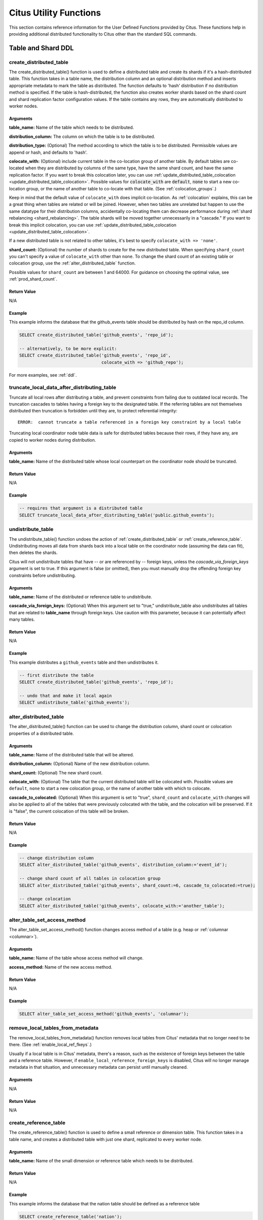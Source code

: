 .. _user_defined_functions:

Citus Utility Functions
=======================

This section contains reference information for the User Defined Functions provided by Citus. These functions help in providing additional distributed functionality to Citus other than the standard SQL commands.

Table and Shard DDL
-------------------
.. _create_distributed_table:

create_distributed_table
$$$$$$$$$$$$$$$$$$$$$$$$$$$$$$$

The create_distributed_table() function is used to define a distributed table
and create its shards if it's a hash-distributed table. This function takes in a
table name, the distribution column and an optional distribution method and inserts
appropriate metadata to mark the table as distributed. The function defaults to
'hash' distribution if no distribution method is specified. If the table is
hash-distributed, the function also creates worker shards based on the shard
count and shard replication factor configuration values. If the table contains
any rows, they are automatically distributed to worker nodes.

Arguments
************************

**table_name:** Name of the table which needs to be distributed.

**distribution_column:** The column on which the table is to be distributed.

**distribution_type:** (Optional) The method according to which the table is
to be distributed. Permissible values are append or hash, and defaults to 'hash'.

**colocate_with:** (Optional) include current table in the co-location group of another table. By default tables are co-located when they are distributed by columns of the same type, have the same shard count, and have the same replication factor.
If you want to break this colocation later, you can use :ref:`update_distributed_table_colocation <update_distributed_table_colocation>`. Possible values for :code:`colocate_with` are :code:`default`, :code:`none` to start a new co-location group, or the name of another table to co-locate with that table.  (See :ref:`colocation_groups`.)

Keep in mind that the default value of ``colocate_with`` does implicit co-location. As :ref:`colocation` explains, this can be a great thing when tables are related or will be joined. However, when two tables are unrelated but happen to use the same datatype for their distribution columns, accidentally co-locating them can decrease performance during :ref:`shard rebalancing <shard_rebalancing>`. The table shards will be moved together unnecessarily in a "cascade."
If you want to break this implicit colocation, you can use :ref:`update_distributed_table_colocation <update_distributed_table_colocation>`.

If a new distributed table is not related to other tables, it's best to specify ``colocate_with => 'none'``.

**shard_count:** (Optional) the number of shards to create for the new distributed table. When specifying ``shard_count`` you can't specify a value of ``colocate_with`` other than ``none``. To change the shard count of an existing table or colocation group, use the :ref:`alter_distributed_table` function.

Possible values for ``shard_count`` are between 1 and 64000. For guidance on choosing the optimal value, see :ref:`prod_shard_count`.

Return Value
********************************

N/A

Example
*************************

This example informs the database that the github_events table should be distributed by hash on the repo_id column.

.. code-block:: postgresql

  SELECT create_distributed_table('github_events', 'repo_id');

  -- alternatively, to be more explicit:
  SELECT create_distributed_table('github_events', 'repo_id',
                                  colocate_with => 'github_repo');

For more examples, see :ref:`ddl`.

.. _truncate_local_data_after_distributing_table:

truncate_local_data_after_distributing_table
$$$$$$$$$$$$$$$$$$$$$$$$$$$$$$$$$$$$$$$$$$$$

Truncate all local rows after distributing a table, and prevent constraints from failing due to outdated local records. The truncation cascades to tables having a foreign key to the designated table. If the referring tables are not themselves distributed then truncation is forbidden until they are, to protect referential integrity:

::

  ERROR:  cannot truncate a table referenced in a foreign key constraint by a local table

Truncating local coordinator node table data is safe for distributed tables because their rows, if they have any, are copied to worker nodes during distribution.

Arguments
************************

**table_name:** Name of the distributed table whose local counterpart on the coordinator node should be truncated.

Return Value
********************************

N/A

Example
*************************

.. code-block:: postgresql

  -- requires that argument is a distributed table
  SELECT truncate_local_data_after_distributing_table('public.github_events');

.. _undistribute_table:

undistribute_table
$$$$$$$$$$$$$$$$$$$$$$$$$$$$$$$

The undistribute_table() function undoes the action of
:ref:`create_distributed_table` or :ref:`create_reference_table`.
Undistributing moves all data from shards back into a local table on the
coordinator node (assuming the data can fit), then deletes the shards.

Citus will not undistribute tables that have -- or are referenced by -- foreign
keys, unless the `cascade_via_foreign_keys` argument is set to true.
If this argument is false (or omitted), then you must manually drop the offending foreign
key constraints before undistributing.

Arguments
************************

**table_name:** Name of the distributed or reference table to undistribute.

**cascade_via_foreign_keys:** (Optional) When this argument set to "true," undistribute_table also
undistributes all tables that are related to **table_name** through foreign keys. Use caution with
this parameter, because it can potentially affect many tables.


Return Value
********************************

N/A

Example
*************************

This example distributes a ``github_events`` table and then undistributes it.

.. code-block:: postgresql

  -- first distribute the table
  SELECT create_distributed_table('github_events', 'repo_id');

  -- undo that and make it local again
  SELECT undistribute_table('github_events');


.. _alter_distributed_table:

alter_distributed_table
$$$$$$$$$$$$$$$$$$$$$$$$$$$$$$$

The alter_distributed_table() function can be used to change the distribution
column, shard count or colocation properties of a distributed table.

Arguments
************************

**table_name:** Name of the distributed table that will be altered.

**distribution_column:** (Optional) Name of the new distribution column.

**shard_count:** (Optional) The new shard count.

**colocate_with:** (Optional) The table that the current distributed table will
be colocated with.  Possible values are ``default``, ``none`` to start a new
colocation group, or the name of another table with which to colocate.

**cascade_to_colocated:** (Optional) When this argument is set to "true",
``shard_count`` and ``colocate_with`` changes will also be applied to all of
the tables that were previously colocated with the table, and the colocation
will be preserved. If it is "false", the current colocation of this table will
be broken.

Return Value
********************************

N/A

Example
*************************

.. code-block:: postgresql

  -- change distribution column
  SELECT alter_distributed_table('github_events', distribution_column:='event_id');

  -- change shard count of all tables in colocation group
  SELECT alter_distributed_table('github_events', shard_count:=6, cascade_to_colocated:=true);

  -- change colocation
  SELECT alter_distributed_table('github_events', colocate_with:='another_table');


.. _alter_table_set_access_method:

alter_table_set_access_method
$$$$$$$$$$$$$$$$$$$$$$$$$$$$$$$

The alter_table_set_access_method() function changes access method of a table
(e.g. heap or :ref:`columnar <columnar>`).

Arguments
************************

**table_name:** Name of the table whose access method will change.

**access_method:** Name of the new access method.

Return Value
********************************

N/A

Example
*************************

.. code-block:: postgresql

  SELECT alter_table_set_access_method('github_events', 'columnar');

.. _remove_local_tables_from_metadata:

remove_local_tables_from_metadata
$$$$$$$$$$$$$$$$$$$$$$$$$$$$$$$$$

The remove_local_tables_from_metadata() function removes local tables
from Citus' metadata that no longer need to be there. (See
:ref:`enable_local_ref_fkeys`.)

Usually if a local table is in Citus' metadata, there's a reason, such as
the existence of foreign keys between the table and a reference table.
However, if ``enable_local_reference_foreign_keys`` is disabled, Citus
will no longer manage metadata in that situation, and unnecessary
metadata can persist until manually cleaned.

Arguments
************************

N/A

Return Value
********************************

N/A

.. _create_reference_table:

create_reference_table
$$$$$$$$$$$$$$$$$$$$$$$$$$$$$$$

The create_reference_table() function is used to define a small reference or
dimension table. This function takes in a table name, and creates a distributed
table with just one shard, replicated to every worker node.

Arguments
************************

**table_name:** Name of the small dimension or reference table which needs to be distributed.


Return Value
********************************

N/A

Example
*************************
This example informs the database that the nation table should be defined as a
reference table

.. code-block:: postgresql

	SELECT create_reference_table('nation');

.. _upgrade_to_reference_table:

upgrade_to_reference_table
$$$$$$$$$$$$$$$$$$$$$$$$$$$$$$$

The upgrade_to_reference_table() function takes an existing distributed table which has a shard count of one, and upgrades it to be a recognized reference table. After calling this function, the table will be as if it had been created with :ref:`create_reference_table <create_reference_table>`.

Arguments
************************

**table_name:** Name of the distributed table (having shard count = 1) which will be distributed as a reference table.

Return Value
********************************

N/A

Example
*************************

This example informs the database that the nation table should be defined as a
reference table

.. code-block:: postgresql

	SELECT upgrade_to_reference_table('nation');

.. _mark_tables_colocated:

mark_tables_colocated
$$$$$$$$$$$$$$$$$$$$$$$$$$$$$$$

The mark_tables_colocated() function takes a distributed table (the source), and a list of others (the targets), and puts the targets into the same co-location group as the source. If the source is not yet in a group, this function creates one, and assigns the source and targets to it.

Usually colocating tables ought to be done at table distribution time via the ``colocate_with`` parameter of :ref:`create_distributed_table`. But ``mark_tables_colocated`` can take care of it if necessary.

If you want to break colocation of a table, you can use :ref:`update_distributed_table_colocation <update_distributed_table_colocation>`.

Arguments
************************

**source_table_name:** Name of the distributed table whose co-location group the targets will be assigned to match.

**target_table_names:** Array of names of the distributed target tables, must be non-empty. These distributed tables must match the source table in:

  * distribution method
  * distribution column type
  * replication type
  * shard count

Failing this, Citus will raise an error. For instance, attempting to colocate tables ``apples`` and ``oranges`` whose distribution column types differ results in:

::

  ERROR:  cannot colocate tables apples and oranges
  DETAIL:  Distribution column types don't match for apples and oranges.

Return Value
********************************

N/A

Example
*************************

This example puts ``products`` and ``line_items`` in the same co-location group as ``stores``. The example assumes that these tables are all distributed on a column with matching type, most likely a "store id."

.. code-block:: postgresql

  SELECT mark_tables_colocated('stores', ARRAY['products', 'line_items']);

.. _update_distributed_table_colocation:

update_distributed_table_colocation
$$$$$$$$$$$$$$$$$$$$$$$$$$$$$$$$$$$

The update_distributed_table_colocation() function is used to update colocation
of a distributed table. This function can also be used to break colocation of a 
distributed table. Citus will implicitly colocate two tables if the distribution
column is the same type, this can be useful if the tables are related and will 
do some joins. If table A and B are colocated, and table A gets rebalanced, table B 
will also be rebalanced. If table B does not have a replica identity, the rebalance will 
fail. Therefore, this function can be useful breaking the implicit colocation in that case.

Both of the arguments should be a hash distributed table, currently we do not support colocation 
of APPEND distributed tables.

Note that this function does not move any data around physically.

Arguments
************************

**table_name:** Name of the table colocation of which will be updated.

**colocate_with:** The table to which the table should be colocated with.

If you want to break the colocation of a table, you should specify ``colocate_with => 'none'``.

Return Value
********************************

N/A

Example
*************************

This example shows that colocation of ``table A`` is updated as colocation of ``table B``.

.. code-block:: postgresql

  SELECT update_distributed_table_colocation('A', colocate_with => 'B');


Assume that ``table A`` and ``table B`` are colocated( possibily implicitly), if you want to break the colocation:

.. code-block:: postgresql

  SELECT update_distributed_table_colocation('A', colocate_with => 'none');

Now, assume that ``table A``, ``table B``, ``table C`` and ``table D`` are colocated and you want to colocate ``table A`` 
and ``table B`` together, and ``table C`` and ``table D`` together:

.. code-block:: postgresql

  SELECT update_distributed_table_colocation('C', colocate_with => 'none');
  SELECT update_distributed_table_colocation('D', colocate_with => 'C');

If you have a hash distributed table named ``none`` and you want to update its colocation, you can do:

.. code-block:: postgresql

  SELECT update_distributed_table_colocation('"none"', colocate_with => 'some_other_hash_distributed_table');

.. _create_distributed_function:

create_distributed_function
$$$$$$$$$$$$$$$$$$$$$$$$$$$

Propagates a function from the coordinator node to workers, and marks it for
distributed execution. When a distributed function is called on the
coordinator, Citus uses the value of the "distribution argument" to pick a
worker node to run the function. Executing the function on workers increases
parallelism, and can bring the code closer to data in shards for lower latency.

Note that the Postgres search path is not propagated from the coordinator to
workers during distributed function execution, so distributed function code
should fully-qualify the names of database objects. Also notices emitted by
the functions will not be displayed to the user.

Arguments
************************

**function_name:** Name of the function to be distributed. The name must
include the function's parameter types in parentheses, because multiple
functions can have the same name in PostgreSQL. For instance, ``'foo(int)'`` is
different from ``'foo(int, text)'``.

**distribution_arg_name:** (Optional) The argument name by which to distribute.
For convenience (or if the function arguments do not have names), a positional
placeholder is allowed, such as ``'$1'``. If this parameter is not specified,
then the function named by ``function_name`` is merely created on the workers.
If worker nodes are added in the future the function will automatically be
created there too.

**colocate_with:** (Optional) When the distributed function reads or writes to
a distributed table (or more generally :ref:`colocation_groups`), be sure to
name that table using the ``colocate_with`` parameter. This ensures that each
invocation of the function runs on the worker node containing relevant shards.

Return Value
********************************

N/A

Example
*************************

.. code-block:: postgresql

  -- an example function which updates a hypothetical
  -- event_responses table which itself is distributed by event_id
  CREATE OR REPLACE FUNCTION
    register_for_event(p_event_id int, p_user_id int)
  RETURNS void LANGUAGE plpgsql AS $fn$
  BEGIN
    INSERT INTO event_responses VALUES ($1, $2, 'yes')
    ON CONFLICT (event_id, user_id)
    DO UPDATE SET response = EXCLUDED.response;
  END;
  $fn$;

  -- distribute the function to workers, using the p_event_id argument
  -- to determine which shard each invocation affects, and explicitly
  -- colocating with event_responses which the function updates
  SELECT create_distributed_function(
    'register_for_event(int, int)', 'p_event_id',
    colocate_with := 'event_responses'
  );

master_create_empty_shard
$$$$$$$$$$$$$$$$$$$$$$$$$$$$$$$$$$$$$$$$$$$$$$$$

The master_create_empty_shard() function can be used to create an empty shard for an *append* distributed table. Behind the covers, the function first selects shard_replication_factor workers to create the shard on. Then, it connects to the workers and creates empty placements for the shard on the selected workers. Finally, the metadata is updated for these placements on the coordinator to make these shards visible to future queries. The function errors out if it is unable to create the desired number of shard placements.

Arguments
*********************

**table_name:** Name of the append distributed table for which the new shard is to be created.

Return Value
****************************

**shard_id:** The function returns the unique id assigned to the newly created shard.

Example
**************************

This example creates an empty shard for the github_events table. The shard id of the created shard is 102089.

.. code-block:: postgresql

    SELECT * from master_create_empty_shard('github_events');
     master_create_empty_shard
    ---------------------------
                    102089
    (1 row)

.. _alter_columnar_table_set:

alter_columnar_table_set
$$$$$$$$$$$$$$$$$$$$$$$$

The alter_columnar_table_set() function changes settings on a :ref:`columnar
table <columnar>`. Calling this function on a non-columnar table gives an
error. All arguments except the table name are optional.

To view current options for all columnar tables, consult this table:

.. code-block:: postgresql

  SELECT * FROM columnar.options;

The default values for columnar settings for newly-created tables can be
overridden with these GUCs:

* columnar.compression
* columnar.compression_level
* columnar.stripe_row_count
* columnar.chunk_row_count

Arguments
************************

**table_name:** Name of the columnar table.

**chunk_row_count:** (Optional) The maximum number of rows per chunk for
newly-inserted data. Existing chunks of data will not be changed and may have
more rows than this maximum value. The default value is 10000.

**stripe_row_count:** (Optional) The maximum number of rows per stripe for
newly-inserted data. Existing stripes of data will not be changed and may have
more rows than this maximum value. The default value is 150000.

**compression:** (Optional) ``[none|pglz|zstd|lz4|lz4hc]`` The compression type
for newly-inserted data. Existing data will not be recompressed or
decompressed. The default and generally suggested value is zstd (if support has
been compiled in).

**compression_level:** (Optional) Valid settings are from 1 through 19. If the
compression method does not support the level chosen, the closest level will be
selected instead.

Return Value
********************************

N/A

Example
*************************

.. code-block:: postgresql

  SELECT alter_columnar_table_set(
    'my_columnar_table',
    compression => 'none',
    stripe_row_count => 10000);

Table and Shard DML
-------------------

.. _master_append_table_to_shard:

master_append_table_to_shard
$$$$$$$$$$$$$$$$$$$$$$$$$$$$$$$$$$$$$$$$$$$$

The master_append_table_to_shard() function can be used to append a PostgreSQL table's contents to a shard of an *append* distributed table. Behind the covers, the function connects to each of the workers which have a placement of that shard and appends the contents of the table to each of them. Then, the function updates metadata for the shard placements on the basis of whether the append succeeded or failed on each of them.

If the function is able to successfully append to at least one shard placement, the function will return successfully. It will also mark any placement to which the append failed as INACTIVE so that any future queries do not consider that placement. If the append fails for all placements, the function quits with an error (as no data was appended). In this case, the metadata is left unchanged.

Arguments
************************

**shard_id:** Id of the shard to which the contents of the table have to be appended.

**source_table_name:** Name of the PostgreSQL table whose contents have to be appended.

**source_node_name:** DNS name of the node on which the source table is present ("source" node).

**source_node_port:** The port on the source worker node on which the database server is listening.

Return Value
****************************

**shard_fill_ratio:** The function returns the fill ratio of the shard which is defined as the ratio of the current shard size to the configuration parameter shard_max_size.

Example
******************

This example appends the contents of the github_events_local table to the shard having shard id 102089. The table github_events_local is present on the database running on the node master-101 on port number 5432. The function returns the ratio of the the current shard size to the maximum shard size, which is 0.1 indicating that 10% of the shard has been filled.

.. code-block:: postgresql

    SELECT * from master_append_table_to_shard(102089,'github_events_local','master-101', 5432);
     master_append_table_to_shard
    ------------------------------
                     0.100548
    (1 row)


master_apply_delete_command
$$$$$$$$$$$$$$$$$$$$$$$$$$$$$$$$$$$$$$$$$$$$

The master_apply_delete_command() function is used to delete shards which match the criteria specified by the delete command on an *append* distributed table. This function deletes a shard only if all rows in the shard match the delete criteria. As the function uses shard metadata to decide whether or not a shard needs to be deleted, it requires the WHERE clause in the DELETE statement to be on the distribution column. If no condition is specified, then all shards of that table are deleted.

Behind the covers, this function connects to all the worker nodes which have shards matching the delete criteria and sends them a command to drop the selected shards. Then, the function updates the corresponding metadata on the coordinator. If the function is able to successfully delete a shard placement, then the metadata for it is deleted. If a particular placement could not be deleted, then it is marked as TO DELETE. The placements which are marked as TO DELETE are not considered for future queries and can be cleaned up later.

Arguments
*********************

**delete_command:** valid `SQL DELETE <http://www.postgresql.org/docs/current/static/sql-delete.html>`_ command

Return Value
**************************

**deleted_shard_count:** The function returns the number of shards which matched the criteria and were deleted (or marked for deletion). Note that this is the number of shards and not the number of shard placements.

Example
*********************

The first example deletes all the shards for the github_events table since no delete criteria is specified. In the second example, only the shards matching the criteria (3 in this case) are deleted.

.. code-block:: postgresql

    SELECT * from master_apply_delete_command('DELETE FROM github_events');
     master_apply_delete_command
    -----------------------------
                               5
    (1 row)
 
    SELECT * from master_apply_delete_command('DELETE FROM github_events WHERE review_date < ''2009-03-01''');
     master_apply_delete_command
    -----------------------------
                               3
    (1 row)

Metadata / Configuration Information
------------------------------------------------------------------------

.. _citus_add_node:

citus_add_node
$$$$$$$$$$$$$$$$$$$$$$$$$$$$$$$$$$$$$$$$$$$$$$$

.. note::

    This function requires database superuser access to run.

The citus_add_node() function registers a new node addition in the cluster in
the Citus metadata table pg_dist_node. It also copies reference tables to the new node.

If running ``citus_add_node`` on a single-node cluster, be sure to run
:ref:`set_coordinator_host` first.

Arguments
************************

**nodename:** DNS name or IP address of the new node to be added.

**nodeport:** The port on which PostgreSQL is listening on the worker node.

**groupid:** A group of one primary server and zero or more secondary
servers, relevant only for streaming replication.  Default -1

**noderole:** Whether it is 'primary' or 'secondary'. Default 'primary'

**nodecluster:** The cluster name. Default 'default'

Return Value
******************************

The nodeid column from the newly inserted row in :ref:`pg_dist_node <pg_dist_node>`.

Example
***********************

.. code-block:: postgresql

    select * from citus_add_node('new-node', 12345);
     citus_add_node
    -----------------
                   7
    (1 row)

.. _citus_update_node:

citus_update_node
$$$$$$$$$$$$$$$$$$$$$$$$$$$$$$$$$$$$$$$$$$$$$$$

.. note::

    This function requires database superuser access to run.

The citus_update_node() function changes the hostname and port for a node registered in the Citus metadata table :ref:`pg_dist_node <pg_dist_node>`.

Arguments
************************

**node_id:** id from the pg_dist_node table.

**node_name:** updated DNS name or IP address for the node.

**node_port:** the port on which PostgreSQL is listening on the worker node.

Return Value
******************************

N/A

Example
***********************

.. code-block:: postgresql

    select * from citus_update_node(123, 'new-address', 5432);

.. _citus_set_node_property:

citus_set_node_property
$$$$$$$$$$$$$$$$$$$$$$$$$$$$$$$$$$$$$$$$$$$$$$$

The citus_set_node_property() function changes properties in the Citus metadata table :ref:`pg_dist_node <pg_dist_node>`. Currently it can change only the ``shouldhaveshards`` property.

Arguments
************************

**node_name:** DNS name or IP address for the node.

**node_port:** the port on which PostgreSQL is listening on the worker node.

**property:** the column to change in ``pg_dist_node``, currently only ``shouldhaveshard`` is supported.

**value:** the new value for the column.

Return Value
******************************

N/A

Example
***********************

.. code-block:: postgresql

    SELECT * FROM citus_set_node_property('localhost', 5433, 'shouldhaveshards', false);

.. _citus_add_inactive_node:

citus_add_inactive_node
$$$$$$$$$$$$$$$$$$$$$$$$$$$$$$$$$$$$$$$$$$$$$$$

.. note::

    This function requires database superuser access to run.

The :code:`citus_add_inactive_node` function, similar to :ref:`citus_add_node`,
registers a new node in :code:`pg_dist_node`. However, it marks the new
node as inactive, meaning no shards will be placed there. Also it does
*not* copy reference tables to the new node.

Arguments
************************

**nodename:** DNS name or IP address of the new node to be added.

**nodeport:** The port on which PostgreSQL is listening on the worker node.

**groupid:** A group of one primary server and zero or more secondary
servers, relevant only for streaming replication.  Default -1

**noderole:** Whether it is 'primary' or 'secondary'. Default 'primary'

**nodecluster:** The cluster name. Default 'default'

Return Value
******************************

The nodeid column from the newly inserted row in :ref:`pg_dist_node <pg_dist_node>`.

Example
***********************

.. code-block:: postgresql

    select * from citus_add_inactive_node('new-node', 12345);
     citus_add_inactive_node
    --------------------------
                            7
    (1 row)

.. _citus_activate_node:

citus_activate_node
$$$$$$$$$$$$$$$$$$$$$$$$$$$$$$$$$$$$$$$$$$$$$$$

.. note::

    This function requires database superuser access to run.

The :code:`citus_activate_node` function marks a node as active in the
Citus metadata table :code:`pg_dist_node` and copies reference tables to
the node. Useful for nodes added via :ref:`citus_add_inactive_node`.

Arguments
************************

**nodename:** DNS name or IP address of the new node to be added.

**nodeport:** The port on which PostgreSQL is listening on the worker node.

Return Value
******************************

The nodeid column from the newly inserted row in :ref:`pg_dist_node <pg_dist_node>`.

Example
***********************

.. code-block:: postgresql

    select * from citus_activate_node('new-node', 12345);
     citus_activate_node
    ----------------------
                        7
    (1 row)

citus_disable_node
$$$$$$$$$$$$$$$$$$$$$$$$$$$$$$$$$$$$$$$$$$$$$$$

.. note::

    This function requires database superuser access to run.

The :code:`citus_disable_node` function is the opposite of
:code:`citus_activate_node`. It marks a node as inactive in
the Citus metadata table :code:`pg_dist_node`, removing it from
the cluster temporarily. The function also deletes all reference table
placements from the disabled node. To reactivate the node, just run
:code:`citus_activate_node` again.

Arguments
************************

**nodename:** DNS name or IP address of the node to be disabled.

**nodeport:** The port on which PostgreSQL is listening on the worker node.

Return Value
******************************

N/A

Example
***********************

.. code-block:: postgresql

    select * from citus_disable_node('new-node', 12345);

.. _citus_add_secondary_node:

citus_add_secondary_node
$$$$$$$$$$$$$$$$$$$$$$$$$

.. note::

    This function requires database superuser access to run.

The citus_add_secondary_node() function registers a new secondary
node in the cluster for an existing primary node. It updates the Citus
metadata table pg_dist_node.

Arguments
************************

**nodename:** DNS name or IP address of the new node to be added.

**nodeport:** The port on which PostgreSQL is listening on the worker node.

**primaryname:** DNS name or IP address of the primary node for this secondary.

**primaryport:** The port on which PostgreSQL is listening on the primary node.

**nodecluster:** The cluster name. Default 'default'

Return Value
******************************

The nodeid column for the secondary node, inserted row in :ref:`pg_dist_node <pg_dist_node>`.

Example
***********************

.. code-block:: postgresql

    select * from citus_add_secondary_node('new-node', 12345, 'primary-node', 12345);
     citus_add_secondary_node
    ---------------------------
                             7
    (1 row)


citus_remove_node
$$$$$$$$$$$$$$$$$$$$$$$$$$$$$$$$$$$$$$$$$$$$$$$

.. note::

    This function requires database superuser access to run.

The citus_remove_node() function removes the specified node from the
pg_dist_node metadata table. This function will error out if there
are existing shard placements on this node. Thus, before using this
function, the shards will need to be moved off that node.

Arguments
************************

**nodename:** DNS name of the node to be removed.

**nodeport:** The port on which PostgreSQL is listening on the worker node.

Return Value
******************************

N/A

Example
***********************

.. code-block:: postgresql

    select citus_remove_node('new-node', 12345);
     citus_remove_node 
    --------------------
     
    (1 row)

citus_get_active_worker_nodes
$$$$$$$$$$$$$$$$$$$$$$$$$$$$$$$$$$$$$$$$$$$$$$$

The citus_get_active_worker_nodes() function returns a list of active worker
host names and port numbers.

Arguments
************************

N/A

Return Value
******************************

List of tuples where each tuple contains the following information:

**node_name:** DNS name of the worker node

**node_port:** Port on the worker node on which the database server is listening

Example
***********************

.. code-block:: postgresql

    SELECT * from citus_get_active_worker_nodes();
     node_name | node_port 
    -----------+-----------
     localhost |      9700
     localhost |      9702
     localhost |      9701

    (3 rows)

.. _set_coordinator_host:

citus_set_coordinator_host
$$$$$$$$$$$$$$$$$$$$$$$$$$$$$$$$$$$$$$$$$$$$$$$

This function is required when adding worker nodes to a Citus cluster which was
created initially as a :ref:`single-node cluster <development>`. When the
coordinator registers a new worker, it adds a coordinator hostname from the
value of :ref:`local_hostname`, which is by default ``localhost``. The worker
would attempt to connect to ``localhost`` to talk to the coordinator, which is
obviously wrong.

Thus, the system administrator should call ``citus_set_coordinator_host``
before calling :ref:`citus_add_node` in a single-node cluster.

Arguments
************************

**host:** DNS name of the coordinator node.

**port:** (Optional) The port on which the coordinator lists for PostgreSQL
connections. Defaults to ``current_setting('port')``.

**node_role:** (Optional) Defaults to ``primary``.

**node_cluster:** (Optional) Defaults to ``default``.


Return Value
******************************

N/A

Example
*************************

.. code-block:: postgresql

   -- assuming we're in a single-node cluster

   -- first establish how workers should reach us
   SELECT citus_set_coordinator_host('coord.example.com', 5432);

   -- then add a worker
   SELECT * FROM citus_add_node('worker1.example.com', 5432);

master_get_table_metadata
$$$$$$$$$$$$$$$$$$$$$$$$$$$$$$$$$

The master_get_table_metadata() function can be used to return distribution related metadata for a distributed table. This metadata includes the relation id, storage type, distribution method, distribution column, replication count, maximum shard size and the shard placement policy for that table. Behind the covers, this function queries Citus metadata tables to get the required information and concatenates it into a tuple before returning it to the user.

Arguments
***********************

**table_name:** Name of the distributed table for which you want to fetch metadata.

Return Value
*********************************

A tuple containing the following information:

**logical_relid:** Oid of the distributed table. This values references the relfilenode column in the pg_class system catalog table.

**part_storage_type:** Type of storage used for the table. May be 't' (standard table), 'f' (foreign table) or 'c' (columnar table).

**part_method:** Distribution method used for the table. May be 'a' (append), or 'h' (hash).

**part_key:** Distribution column for the table.

**part_replica_count:** Current shard replication count.

**part_max_size:** Current maximum shard size in bytes.

**part_placement_policy:** Shard placement policy used for placing the table’s shards. May be 1 (local-node-first) or 2 (round-robin).

Example
*************************

The example below fetches and displays the table metadata for the github_events table.

.. code-block:: postgresql

    SELECT * from master_get_table_metadata('github_events');
     logical_relid | part_storage_type | part_method | part_key | part_replica_count | part_max_size | part_placement_policy 
    ---------------+-------------------+-------------+----------+--------------------+---------------+-----------------------
             24180 | t                 | h           | repo_id  |                  2 |    1073741824 |                     2
    (1 row)

.. _get_shard_id:

get_shard_id_for_distribution_column
$$$$$$$$$$$$$$$$$$$$$$$$$$$$$$$$$$$$$$$$$$$$$$$

Citus assigns every row of a distributed table to a shard based on the value of the row's distribution column and the table's method of distribution. In most cases the precise mapping is a low-level detail that the database administrator can ignore. However, it can be useful to determine a row's shard, either for manual database maintenance tasks or just to satisfy curiosity. The :code:`get_shard_id_for_distribution_column` function provides this info for hash-distributed tables as well as reference tables. It does not work for the append distribution.

Arguments
************************

**table_name:** The distributed table.

**distribution_value:** The value of the distribution column.

Return Value
******************************

The shard id Citus associates with the distribution column value for the given table.

Example
***********************

.. code-block:: postgresql

  SELECT get_shard_id_for_distribution_column('my_table', 4);

   get_shard_id_for_distribution_column
  --------------------------------------
                                 540007
  (1 row)

column_to_column_name
$$$$$$$$$$$$$$$$$$$$$$$$$$$$$$$$$$$$$$$$$$$$$$$

Translates the :code:`partkey` column of :code:`pg_dist_partition` into a textual column name. This is useful to determine the distribution column of a distributed table.

For a more detailed discussion, see :ref:`finding_dist_col`.

Arguments
************************

**table_name:** The distributed table.

**column_var_text:** The value of :code:`partkey` in the :code:`pg_dist_partition` table.

Return Value
******************************

The name of :code:`table_name`'s distribution column.

Example
***********************

.. code-block:: postgresql

  -- get distribution column name for products table

  SELECT column_to_column_name(logicalrelid, partkey) AS dist_col_name
    FROM pg_dist_partition
   WHERE logicalrelid='products'::regclass;

Output:

::

  ┌───────────────┐
  │ dist_col_name │
  ├───────────────┤
  │ company_id    │
  └───────────────┘

citus_relation_size
$$$$$$$$$$$$$$$$$$$

Get the disk space used by all the shards of the specified distributed table. This includes the size of the "main fork," but excludes the visibility map and free space map for the shards.

Arguments
*********

**logicalrelid:** the name of a distributed table.

Return Value
************

Size in bytes as a bigint.

Example
*******

.. code-block:: postgresql

  SELECT pg_size_pretty(citus_relation_size('github_events'));

::

  pg_size_pretty
  --------------
  23 MB

citus_table_size
$$$$$$$$$$$$$$$$

Get the disk space used by all the shards of the specified distributed table, excluding indexes (but including TOAST, free space map, and visibility map).

Arguments
*********

**logicalrelid:** the name of a distributed table.

Return Value
************

Size in bytes as a bigint.

Example
*******

.. code-block:: postgresql

  SELECT pg_size_pretty(citus_table_size('github_events'));

::

  pg_size_pretty
  --------------
  37 MB

citus_total_relation_size
$$$$$$$$$$$$$$$$$$$$$$$$$

Get the total disk space used by the all the shards of the specified distributed table, including all indexes and TOAST data.

Arguments
*********

**logicalrelid:** the name of a distributed table.

Return Value
************

Size in bytes as a bigint.

Example
*******

.. code-block:: postgresql

  SELECT pg_size_pretty(citus_total_relation_size('github_events'));

::

  pg_size_pretty
  --------------
  73 MB


citus_stat_statements_reset
$$$$$$$$$$$$$$$$$$$$$$$$$$$

Removes all rows from :ref:`citus_stat_statements <citus_stat_statements>`. Note that this works independently from ``pg_stat_statements_reset()``. To reset all stats, call both functions.

Arguments
*********

N/A

Return Value
************

None

.. _cluster_management_functions:

Cluster Management And Repair Functions
----------------------------------------

citus_copy_shard_placement
$$$$$$$$$$$$$$$$$$$$$$$$$$$$$

If a shard placement fails to be updated during a modification command or a DDL operation, then it gets marked as inactive. The citus_copy_shard_placement function can then be called to repair an inactive shard placement using data from a healthy placement.

To repair a shard, the function first drops the unhealthy shard placement and recreates it using the schema on the coordinator. Once the shard placement is created, the function copies data from the healthy placement and updates the metadata to mark the new shard placement as healthy. This function ensures that the shard will be protected from any concurrent modifications during the repair.

Arguments
**********

**shard_id:** Id of the shard to be repaired.

**source_node_name:** DNS name of the node on which the healthy shard placement is present ("source" node).

**source_node_port:** The port on the source worker node on which the database server is listening.

**target_node_name:** DNS name of the node on which the invalid shard placement is present ("target" node).

**target_node_port:** The port on the target worker node on which the database server is listening.

Return Value
************

N/A

Example
********

The example below will repair an inactive shard placement of shard 12345 which is present on the database server running on 'bad_host' on port 5432. To repair it, it will use data from a healthy shard placement present on the server running on 'good_host' on port 5432.

.. code-block:: postgresql

    SELECT citus_copy_shard_placement(12345, 'good_host', 5432, 'bad_host', 5432);

citus_move_shard_placement
$$$$$$$$$$$$$$$$$$$$$$$$$$$$$

This function moves a given shard (and shards co-located with it) from one node to another. It is typically used indirectly during shard rebalancing rather than being called directly by a database administrator.

There are two ways to move the data: blocking or nonblocking. The blocking approach means that during the move all modifications to the shard are paused. The second way, which avoids blocking shard writes, relies on Postgres 10 logical replication.

After a successful move operation, shards in the source node get deleted. If the move fails at any point, this function throws an error and leaves the source and target nodes unchanged.

Arguments
**********

**shard_id:** Id of the shard to be moved.

**source_node_name:** DNS name of the node on which the healthy shard placement is present ("source" node).

**source_node_port:** The port on the source worker node on which the database server is listening.

**target_node_name:** DNS name of the node on which the invalid shard placement is present ("target" node).

**target_node_port:** The port on the target worker node on which the database server is listening.

**shard_transfer_mode:** (Optional) Specify the method of replication, whether to use PostgreSQL logical replication or a cross-worker COPY command. The possible values are:

  * ``auto``: Require replica identity if logical replication is possible, otherwise use legacy behaviour (e.g. for shard repair, PostgreSQL 9.6). This is the default value.
  * ``force_logical``: Use logical replication even if the table doesn't have a replica identity. Any concurrent update/delete statements to the table will fail during replication.
  * ``block_writes``: Use COPY (blocking writes) for tables lacking primary key or replica identity.

  .. note::

    Citus Community edition supports only the ``block_writes`` mode, and treats ``auto`` as ``block_writes``. Citus Enterprise edition is required for the more sophisticated modes.

Return Value
************

N/A

Example
********

.. code-block:: postgresql

    SELECT citus_move_shard_placement(12345, 'from_host', 5432, 'to_host', 5432);

.. _rebalance_table_shards:

rebalance_table_shards
$$$$$$$$$$$$$$$$$$$$$$$$$$$

The rebalance_table_shards() function moves shards of the given table to make
them evenly distributed among the workers. The function first calculates the
list of moves it needs to make in order to ensure that the cluster is balanced
within the given threshold. Then, it moves shard placements one by one from the
source node to the destination node and updates the corresponding shard
metadata to reflect the move.

Every shard is assigned a cost when determining whether shards are "evenly
distributed." By default each shard has the same cost (a value of 1), so
distributing to equalize the cost across workers is the same as equalizing the
number of shards on each. The constant cost strategy is called "by_shard_count"
and is the default rebalancing strategy.

The default strategy is appropriate under these circumstances:

1. The shards are roughly the same size
2. The shards get roughly the same amount of traffic
3. Worker nodes are all the same size/type
4. Shards haven't been pinned to particular workers

If any of these assumptions don't hold, then the default rebalancing can result
in a bad plan. In this case you may customize the strategy, using the
``rebalance_strategy`` parameter.

It's advisable to call :ref:`get_rebalance_table_shards_plan` before running
rebalance_table_shards, to see and verify the actions to be performed.

Arguments
**************************

**table_name:** (Optional) The name of the table whose shards need to be rebalanced. If NULL, then rebalance all existing colocation groups.

**threshold:** (Optional) A float number between 0.0 and 1.0 which indicates the maximum difference ratio of node utilization from average utilization. For example, specifying 0.1 will cause the shard rebalancer to attempt to balance all nodes to hold the same number of shards ±10%. Specifically, the shard rebalancer will try to converge utilization of all worker nodes to the (1 - threshold) * average_utilization ... (1 + threshold) * average_utilization range.

**max_shard_moves:** (Optional) The maximum number of shards to move.

**excluded_shard_list:** (Optional) Identifiers of shards which shouldn't be moved during the rebalance operation.

**shard_transfer_mode:** (Optional) Specify the method of replication, whether to use PostgreSQL logical replication or a cross-worker COPY command. The possible values are:

  * ``auto``: Require replica identity if logical replication is possible, otherwise use legacy behaviour (e.g. for shard repair, PostgreSQL 9.6). This is the default value.
  * ``force_logical``: Use logical replication even if the table doesn't have a replica identity. Any concurrent update/delete statements to the table will fail during replication.
  * ``block_writes``: Use COPY (blocking writes) for tables lacking primary key or replica identity.

  .. note::

    Citus Community edition supports only the ``block_writes`` mode, and treats ``auto`` as ``block_writes``. Citus Enterprise edition is required for the more sophisticated modes.

**drain_only:** (Optional) When true, move shards off worker nodes who have ``shouldhaveshards`` set to false in :ref:`pg_dist_node`; move no other shards.

**rebalance_strategy:** (Optional) the name of a strategy in :ref:`pg_dist_rebalance_strategy`. If this argument is omitted, the function chooses the default strategy, as indicated in the table.

Return Value
*********************************

N/A

Example
**************************

The example below will attempt to rebalance the shards of the github_events table within the default threshold.

.. code-block:: postgresql

	SELECT rebalance_table_shards('github_events');

This example usage will attempt to rebalance the github_events table without moving shards with id 1 and 2.

.. code-block:: postgresql

	SELECT rebalance_table_shards('github_events', excluded_shard_list:='{1,2}');

.. _get_rebalance_table_shards_plan:

get_rebalance_table_shards_plan
$$$$$$$$$$$$$$$$$$$$$$$$$$$$$$$

Output the planned shard movements of :ref:`rebalance_table_shards` without
performing them. While it's unlikely, get_rebalance_table_shards_plan can
output a slightly different plan than what a rebalance_table_shards call with
the same arguments will do. This could happen because they are not executed at
the same time, so facts about the cluster -- e.g. disk space -- might differ
between the calls.

Arguments
**************************

The same arguments as rebalance_table_shards: relation, threshold,
max_shard_moves, excluded_shard_list, and drain_only. See documentation of that
function for the arguments' meaning.

Return Value
*********************************

Tuples containing these columns:

* **table_name**: The table whose shards would move
* **shardid**: The shard in question
* **shard_size**: Size in bytes
* **sourcename**: Hostname of the source node
* **sourceport**: Port of the source node
* **targetname**: Hostname of the destination node
* **targetport**: Port of the destination node

.. _get_rebalance_progress:

get_rebalance_progress
$$$$$$$$$$$$$$$$$$$$$$

Once a shard rebalance begins, the ``get_rebalance_progress()`` function lists the progress of every shard involved. It monitors the moves planned and executed by ``rebalance_table_shards()``.

Arguments
**************************

N/A

Return Value
*********************************

Tuples containing these columns:

* **sessionid**: Postgres PID of the rebalance monitor
* **table_name**: The table whose shards are moving
* **shardid**: The shard in question
* **shard_size**: Size in bytes
* **sourcename**: Hostname of the source node
* **sourceport**: Port of the source node
* **targetname**: Hostname of the destination node
* **targetport**: Port of the destination node
* **progress**: 0 = waiting to be moved; 1 = moving; 2 = complete

Example
**************************

.. code-block:: sql

  SELECT * FROM get_rebalance_progress();

::

  ┌───────────┬────────────┬─────────┬────────────┬───────────────┬────────────┬───────────────┬────────────┬──────────┐
  │ sessionid │ table_name │ shardid │ shard_size │  sourcename   │ sourceport │  targetname   │ targetport │ progress │
  ├───────────┼────────────┼─────────┼────────────┼───────────────┼────────────┼───────────────┼────────────┼──────────┤
  │      7083 │ foo        │  102008 │    1204224 │ n1.foobar.com │       5432 │ n4.foobar.com │       5432 │        0 │
  │      7083 │ foo        │  102009 │    1802240 │ n1.foobar.com │       5432 │ n4.foobar.com │       5432 │        0 │
  │      7083 │ foo        │  102018 │     614400 │ n2.foobar.com │       5432 │ n4.foobar.com │       5432 │        1 │
  │      7083 │ foo        │  102019 │       8192 │ n3.foobar.com │       5432 │ n4.foobar.com │       5432 │        2 │
  └───────────┴────────────┴─────────┴────────────┴───────────────┴────────────┴───────────────┴────────────┴──────────┘

.. _citus_add_rebalance_strategy:

citus_add_rebalance_strategy
$$$$$$$$$$$$$$$$$$$$$$$$$$$$

Append a row to the ``pg_dist_rebalance_strategy``.

Arguments
**************************

For more about these arguments, see the corresponding column values in :ref:`pg_dist_rebalance_strategy`.

**name:** identifier for the new strategy

**shard_cost_function:** identifies the function used to determine the "cost" of each shard

**node_capacity_function:** identifies the function to measure node capacity

**shard_allowed_on_node_function:** identifies the function which determines which shards can be placed on which nodes

**default_threshold:** a floating point threshold that tunes how precisely the cumulative shard cost should be balanced between nodes

**minimum_threshold:** (Optional) a safeguard column that holds the minimum value allowed for the threshold argument of rebalance_table_shards(). Its default value is 0

Return Value
*********************************

N/A

.. _citus_set_default_rebalance_strategy:

citus_set_default_rebalance_strategy
$$$$$$$$$$$$$$$$$$$$$$$$$$$$$$$$$$$$

Update the :ref:`pg_dist_rebalance_strategy` table, changing the strategy named
by its argument to be the default chosen when rebalancing shards.

Arguments
**************************

**name:** the name of the strategy in pg_dist_rebalance_strategy

Return Value
*********************************

N/A

Example
**************************

.. code-block:: postgresql

    SELECT citus_set_default_rebalance_strategy('by_disk_size');


.. _citus_remote_connection_stats:

citus_remote_connection_stats
$$$$$$$$$$$$$$$$$$$$$$$$$$$$$

The citus_remote_connection_stats() function shows the number of active
connections to each remote node.

Arguments
**************************

N/A

Example
**************************

.. code-block:: postgresql

  SELECT * from citus_remote_connection_stats();

::

  .
      hostname    | port | database_name | connection_count_to_node
  ----------------+------+---------------+--------------------------
   citus_worker_1 | 5432 | postgres      |                        3
  (1 row)

.. _citus_drain_node:

citus_drain_node
$$$$$$$$$$$$$$$$$$$$$$$$$$$

The citus_drain_node() function moves shards off the designated node and onto other nodes who have ``shouldhaveshards`` set to true in :ref:`pg_dist_node`. This function is designed to be called prior to removing a node from the cluster, i.e. turning the node's physical server off.

Arguments
**************************

**nodename:** The hostname name of the node to be drained.

**nodeport:** The port number of the node to be drained.

**shard_transfer_mode:** (Optional) Specify the method of replication, whether to use PostgreSQL logical replication or a cross-worker COPY command. The possible values are:

  * ``auto``: Require replica identity if logical replication is possible, otherwise use legacy behaviour (e.g. for shard repair, PostgreSQL 9.6). This is the default value.
  * ``force_logical``: Use logical replication even if the table doesn't have a replica identity. Any concurrent update/delete statements to the table will fail during replication.
  * ``block_writes``: Use COPY (blocking writes) for tables lacking primary key or replica identity.

  .. note::

    Citus Community edition supports only the ``block_writes`` mode, and treats ``auto`` as ``block_writes``. Citus Enterprise edition is required for the more sophisticated modes.

**rebalance_strategy:** (Optional) the name of a strategy in :ref:`pg_dist_rebalance_strategy`. If this argument is omitted, the function chooses the default strategy, as indicated in the table.

Return Value
*********************************

N/A

Example
**************************

Here are the typical steps to remove a single node (for example '10.0.0.1' on a standard PostgreSQL port):

1. Drain the node.

   .. code-block:: postgresql

     SELECT * from citus_drain_node('10.0.0.1', 5432);

2. Wait until the command finishes
3. Remove the node

When draining multiple nodes it's recommended to use :ref:`rebalance_table_shards` instead. Doing so allows Citus to plan ahead and move shards the minimum number of times.

1. Run this for each node that you want to remove:

   .. code-block:: postgresql

     SELECT * FROM citus_set_node_property(node_hostname, node_port, 'shouldhaveshards', false);

2. Drain them all at once with :ref:`rebalance_table_shards`:

   .. code-block:: postgresql

     SELECT * FROM rebalance_table_shards(drain_only := true);

3. Wait until the draining rebalance finishes
4. Remove the nodes

replicate_table_shards
$$$$$$$$$$$$$$$$$$$$$$$$$$$$$$$$$$$$

The replicate_table_shards() function replicates the under-replicated shards of the given table. The function first calculates the list of under-replicated shards and locations from which they can be fetched for replication. The function then copies over those shards and updates the corresponding shard metadata to reflect the copy.

Arguments
*************************

**table_name:** The name of the table whose shards need to be replicated.

**shard_replication_factor:** (Optional) The desired replication factor to achieve for each shard.

**max_shard_copies:** (Optional) Maximum number of shards to copy to reach the desired replication factor.

**excluded_shard_list:** (Optional) Identifiers of shards which shouldn't be copied during the replication operation.

Return Value
***************************

N/A

Examples
**************************

The example below will attempt to replicate the shards of the github_events table to shard_replication_factor.

.. code-block:: postgresql

	SELECT replicate_table_shards('github_events');

This example will attempt to bring the shards of the github_events table to the desired replication factor with a maximum of 10 shard copies. This means that the rebalancer will copy only a maximum of 10 shards in its attempt to reach the desired replication factor.

.. code-block:: postgresql

	SELECT replicate_table_shards('github_events', max_shard_copies:=10);

.. _isolate_tenant_to_new_shard:

isolate_tenant_to_new_shard
$$$$$$$$$$$$$$$$$$$$$$$$$$$$$$$$$$$$

.. note::
  The isolate_tenant_to_new_shard function is a part of Citus Enterprise. Please `contact us <https://www.citusdata.com/about/contact_us>`_ to obtain this functionality.

This function creates a new shard to hold rows with a specific single value in the distribution column. It is especially handy for the multi-tenant Citus use case, where a large tenant can be placed alone on its own shard and ultimately its own physical node.

For a more in-depth discussion, see :ref:`tenant_isolation`.

Arguments
*************************

**table_name:** The name of the table to get a new shard.

**tenant_id:** The value of the distribution column which will be assigned to the new shard.

**cascade_option:** (Optional) When set to "CASCADE," also isolates a shard from all tables in the current table's :ref:`colocation_groups`.

Return Value
***************************

**shard_id:** The function returns the unique id assigned to the newly created shard.

Examples
**************************

Create a new shard to hold the lineitems for tenant 135:

.. code-block:: postgresql

  SELECT isolate_tenant_to_new_shard('lineitem', 135);

::

  ┌─────────────────────────────┐
  │ isolate_tenant_to_new_shard │
  ├─────────────────────────────┤
  │                      102240 │
  └─────────────────────────────┘

citus_create_restore_point
$$$$$$$$$$$$$$$$$$$$$$$$$$

Temporarily blocks writes to the cluster, and creates a named restore point on all nodes. This function is similar to `pg_create_restore_point <https://www.postgresql.org/docs/current/static/functions-admin.html#FUNCTIONS-ADMIN-BACKUP>`_, but applies to all nodes and makes sure the restore point is consistent across them. This function is well suited to doing point-in-time recovery, and cluster forking.

Arguments
*************************

**name:** The name of the restore point to create.

Return Value
***************************

**coordinator_lsn:** Log sequence number of the restore point in the coordinator node WAL.

Examples
**************************

.. code-block:: postgresql

  select citus_create_restore_point('foo');

::

  ┌────────────────────────────┐
  │ citus_create_restore_point │
  ├────────────────────────────┤
  │ 0/1EA2808                  │
  └────────────────────────────┘

